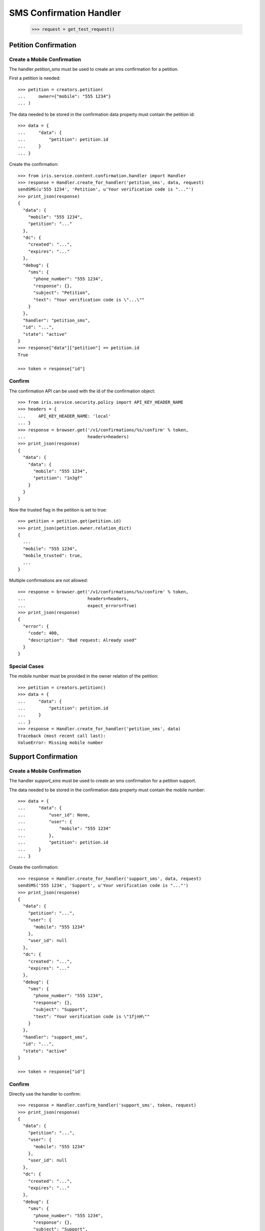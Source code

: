========================
SMS Confirmation Handler
========================

    >>> request = get_test_request()

Petition Confirmation
=====================


Create a Mobile Confirmation
----------------------------

The handler `petition_sms` must be used to create an sms confirmation for a
petition.

First a petition is needed::

    >>> petition = creators.petition(
    ...     owner={"mobile": "555 1234"}
    ... )

The data needed to be stored in the confirmation data property must contain
the petition id::

    >>> data = {
    ...     "data": {
    ...         "petition": petition.id
    ...     }
    ... }

Create the confirmation::

    >>> from iris.service.content.confirmation.handler import Handler
    >>> response = Handler.create_for_handler('petition_sms', data, request)
    sendSMS(u'555 1234', 'Petition', u'Your verification code is "..."')
    >>> print_json(response)
    {
      "data": {
        "mobile": "555 1234",
        "petition": "..."
      },
      "dc": {
        "created": "...",
        "expires": "..."
      },
      "debug": {
        "sms": {
          "phone_number": "555 1234",
          "response": {},
          "subject": "Petition",
          "text": "Your verification code is \"...\""
        }
      },
      "handler": "petition_sms",
      "id": "...",
      "state": "active"
    }
    >>> response["data"]["petition"] == petition.id
    True

    >>> token = response["id"]


Confirm
-------

The confirmation API can be used with the id of the confirmation object::

    >>> from iris.service.security.policy import API_KEY_HEADER_NAME
    >>> headers = {
    ...     API_KEY_HEADER_NAME: 'local'
    ... }
    >>> response = browser.get('/v1/confirmations/%s/confirm' % token,
    ...                        headers=headers)
    >>> print_json(response)
    {
      "data": {
        "data": {
          "mobile": "555 1234",
          "petition": "1n3gf"
        }
      }
    }

Now the trusted flag in the petition is set to true::

    >>> petition = petition.get(petition.id)
    >>> print_json(petition.owner.relation_dict)
    {
      ...
      "mobile": "555 1234",
      "mobile_trusted": true,
      ...
    }

Multiple confirmations are not allowed::

    >>> response = browser.get('/v1/confirmations/%s/confirm' % token,
    ...                        headers=headers,
    ...                        expect_errors=True)
    >>> print_json(response)
    {
      "error": {
        "code": 400,
        "description": "Bad request: Already used"
      }
    }


Special Cases
-------------

The mobile number must be provided in the owner relation of the petition::

    >>> petition = creators.petition()
    >>> data = {
    ...     "data": {
    ...         "petition": petition.id
    ...     }
    ... }
    >>> response = Handler.create_for_handler('petition_sms', data)
    Traceback (most recent call last):
    ValueError: Missing mobile number


Support Confirmation
====================


Create a Mobile Confirmation
----------------------------

The handler `support_sms` must be used to create an sms confirmation for a
petition support.

The data needed to be stored in the confirmation data property must contain
the mobile number::

    >>> data = {
    ...     "data": {
    ...         "user_id": None,
    ...         "user": {
    ...             "mobile": "555 1234"
    ...         },
    ...         "petition": petition.id
    ...     }
    ... }

Create the confirmation::

    >>> response = Handler.create_for_handler('support_sms', data, request)
    sendSMS('555 1234', 'Support', u'Your verification code is "..."')
    >>> print_json(response)
    {
      "data": {
        "petition": "...",
        "user": {
          "mobile": "555 1234"
        },
        "user_id": null
      },
      "dc": {
        "created": "...",
        "expires": "..."
      },
      "debug": {
        "sms": {
          "phone_number": "555 1234",
          "response": {},
          "subject": "Support",
          "text": "Your verification code is \"1fjnH\""
        }
      },
      "handler": "support_sms",
      "id": "...",
      "state": "active"
    }

    >>> token = response["id"]


Confirm
-------

Directly use the handler to confirm::

    >>> response = Handler.confirm_handler('support_sms', token, request)
    >>> print_json(response)
    {
      "data": {
        "petition": "...",
        "user": {
          "mobile": "555 1234"
        },
        "user_id": null
      },
      "dc": {
        "created": "...",
        "expires": "..."
      },
      "debug": {
        "sms": {
          "phone_number": "555 1234",
          "response": {},
          "subject": "Support",
          "text": "Your verification code is \"1fjnH\""
        }
      },
      "handler": "support_sms",
      "id": "...",
      "state": "used"
    }

Multiple uses are not allowed::

    >>> response = Handler.confirm_handler('support_sms', token, request)
    Traceback (most recent call last):
    ValueError: Already used
